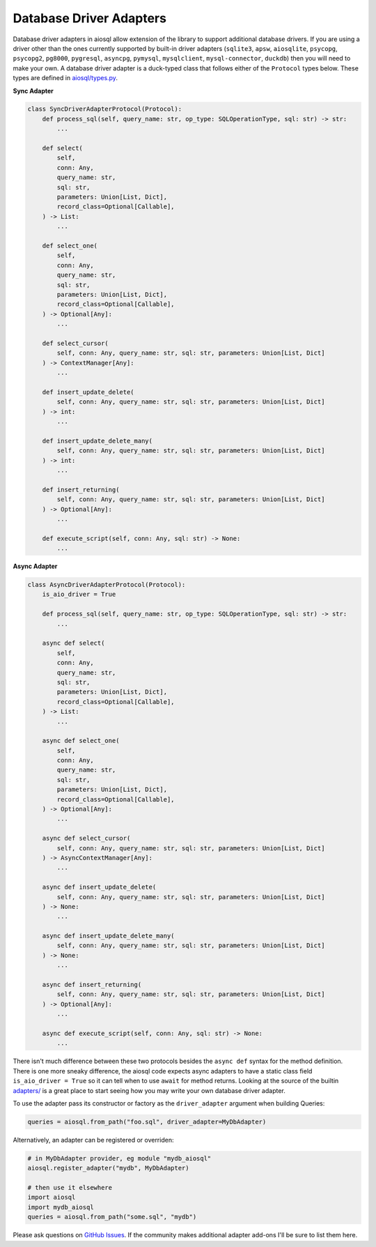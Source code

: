 Database Driver Adapters
========================

Database driver adapters in aiosql allow extension of the library to support additional database drivers.
If you are using a driver other than the ones currently supported by built-in driver adapters
(``sqlite3``, ``apsw``, ``aiosqlite``, ``psycopg``, ``psycopg2``, ``pg8000``, ``pygresql``, ``asyncpg``,
``pymysql``, ``mysqlclient``, ``mysql-connector``, ``duckdb``) then you will need to make your own.
A database driver adapter is a duck-typed class that follows either of the ``Protocol`` types below.
These types are defined in `aiosql/types.py <https://github.com/nackjicholson/aiosql/blob/master/aiosql/types.py>`__.

**Sync Adapter**

.. code:: python

    class SyncDriverAdapterProtocol(Protocol):
        def process_sql(self, query_name: str, op_type: SQLOperationType, sql: str) -> str:
            ...

        def select(
            self,
            conn: Any,
            query_name: str,
            sql: str,
            parameters: Union[List, Dict],
            record_class=Optional[Callable],
        ) -> List:
            ...

        def select_one(
            self,
            conn: Any,
            query_name: str,
            sql: str,
            parameters: Union[List, Dict],
            record_class=Optional[Callable],
        ) -> Optional[Any]:
            ...

        def select_cursor(
            self, conn: Any, query_name: str, sql: str, parameters: Union[List, Dict]
        ) -> ContextManager[Any]:
            ...

        def insert_update_delete(
            self, conn: Any, query_name: str, sql: str, parameters: Union[List, Dict]
        ) -> int:
            ...

        def insert_update_delete_many(
            self, conn: Any, query_name: str, sql: str, parameters: Union[List, Dict]
        ) -> int:
            ...

        def insert_returning(
            self, conn: Any, query_name: str, sql: str, parameters: Union[List, Dict]
        ) -> Optional[Any]:
            ...

        def execute_script(self, conn: Any, sql: str) -> None:
            ...

**Async Adapter**

.. code:: python

    class AsyncDriverAdapterProtocol(Protocol):
        is_aio_driver = True

        def process_sql(self, query_name: str, op_type: SQLOperationType, sql: str) -> str:
            ...

        async def select(
            self,
            conn: Any,
            query_name: str,
            sql: str,
            parameters: Union[List, Dict],
            record_class=Optional[Callable],
        ) -> List:
            ...

        async def select_one(
            self,
            conn: Any,
            query_name: str,
            sql: str,
            parameters: Union[List, Dict],
            record_class=Optional[Callable],
        ) -> Optional[Any]:
            ...

        async def select_cursor(
            self, conn: Any, query_name: str, sql: str, parameters: Union[List, Dict]
        ) -> AsyncContextManager[Any]:
            ...

        async def insert_update_delete(
            self, conn: Any, query_name: str, sql: str, parameters: Union[List, Dict]
        ) -> None:
            ...

        async def insert_update_delete_many(
            self, conn: Any, query_name: str, sql: str, parameters: Union[List, Dict]
        ) -> None:
            ...

        async def insert_returning(
            self, conn: Any, query_name: str, sql: str, parameters: Union[List, Dict]
        ) -> Optional[Any]:
            ...

        async def execute_script(self, conn: Any, sql: str) -> None:
            ...

There isn't much difference between these two protocols besides the ``async def`` syntax for the method definition.
There is one more sneaky difference, the aiosql code expects async adapters to have a static class field
``is_aio_driver = True`` so it can tell when to use ``await`` for method returns.
Looking at the source of the builtin
`adapters/ <https://github.com/nackjicholson/aiosql/tree/master/aiosql/adapters>`__ is a great place to start
seeing how you may write your own database driver adapter.

To use the adapter pass its constructor or factory as the ``driver_adapter`` argument when building Queries:

.. code:: python

    queries = aiosql.from_path("foo.sql", driver_adapter=MyDbAdapter)

Alternatively, an adapter can be registered or overriden:

.. code:: python

    # in MyDbAdapter provider, eg module "mydb_aiosql"
    aiosql.register_adapter("mydb", MyDbAdapter)

    # then use it elsewhere
    import aiosql
    import mydb_aiosql
    queries = aiosql.from_path("some.sql", "mydb")


Please ask questions on `GitHub Issues <https://github.com/nackjicholson/aiosql/issues>`__.
If the community makes additional adapter add-ons I'll be sure to list them here.
